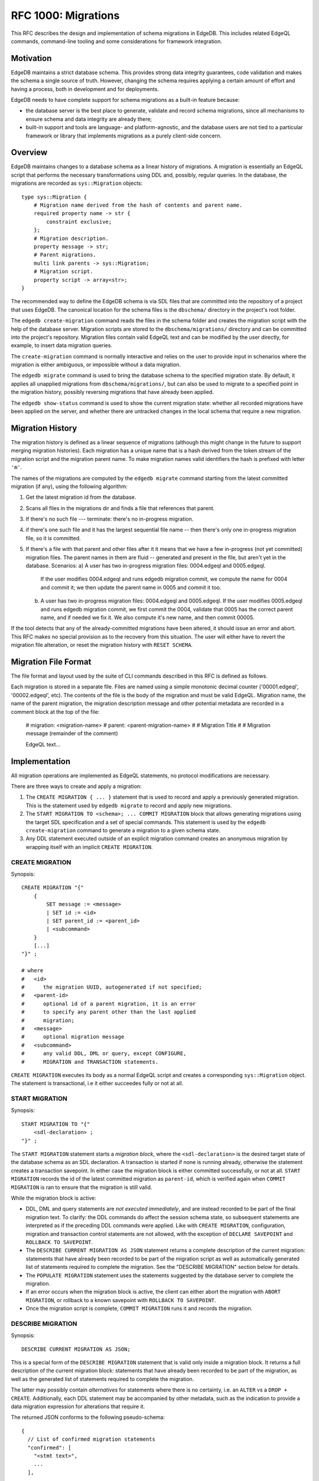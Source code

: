 ..
    Status: Draft
    Type: Feature
    Created: 2020-01-28
    RFC PR: `edgedb/rfcs#0001 <https://github.com/edgedb/rfcs/pull/1>`_

====================
RFC 1000: Migrations
====================

This RFC describes the design and implementation of schema migrations in
EdgeDB.  This includes related EdgeQL commands, command-line tooling and
some considerations for framework integration.

Motivation
==========

EdgeDB maintains a strict database schema.  This provides strong data integrity
guarantees, code validation and makes the schema a single source of truth.
However, changing the schema requires applying a certain amount of effort and
having a process, both in development and for deployments.

EdgeDB needs to have complete support for schema migrations as a built-in
feature because:

* the database server is the best place to generate, validate and record
  schema migrations, since all mechanisms to ensure schema and data integrity
  are already there;

* built-in support and tools are language- and platform-agnostic, and the
  database users are not tied to a particular framework or library that
  implements migrations as a purely client-side concern.

Overview
========

EdgeDB maintains changes to a database schema as a linear history of
migrations.  A migration is essentially an EdgeQL script that performs
the necessary transformations using DDL and, possibly, regular queries.
In the database, the migrations are recorded as ``sys::Migration`` objects::

    type sys::Migration {
        # Migration name derived from the hash of contents and parent name.
        required property name -> str {
            constraint exclusive;
        };
        # Migration description.
        property message -> str;
        # Parent migrations.
        multi link parents -> sys::Migration;
        # Migration script.
        property script -> array<str>;
    }

The recommended way to define the EdgeDB schema is via SDL files that are
committed into the repository of a project that uses EdgeDB.  The canonical
location for the schema files is the ``dbschema/`` directory in the project's
root folder.

The ``edgedb create-migration`` command reads the files in the schema folder
and creates the migration script with the help of the database server.
Migration scripts are stored to the ``dbschema/migrations/`` directory and
can be committed into the project's repository.  Migration files contain
valid EdgeQL text and can be modified by the user directly, for example, to
insert data migration queries.

The ``create-migration`` command is normally interactive and relies on the
user to provide input in schenarios where the migration is either ambiguous,
or impossible without a data migration.

The ``edgedb migrate`` command is used to bring the database schema to the
specified migration state.  By default, it applies all unapplied migrations
from ``dbschema/migrations/``, but can also be used to migrate to a specified
point in the migration history, possibly reversing migrations that have already
been applied.

The ``edgedb show-status`` command is used to show the current migration
state: whether all recorded migrations have been applied on the server, and
whether there are untracked changes in the local schema that require a
new migration.


Migration History
=================

The migration history is defined as a linear sequence of migrations (although
this might change in the future to support merging migration histories).
Each migration has a unique name that is a hash derived from the token
stream of the migration script and the migration parent name.  To
make migration names valid identifiers the hash is prefixed with letter
``'m'``.

The names of the migrations are computed by the ``edgedb migrate`` command
starting from the latest committed migration (if any), using the following
algorithm:

1. Get the latest migration id from the database.
2. Scans all files in the migrations dir and finds a file that references
   that parent.
3. If there's no such file --- terminate: there's no in-progress migration.
4. if there's one such file and it has the largest sequential file name --
   then there's only one in-progress migration file, so it is committed.
5. If there's a file with that parent and other files after it it means
   that we have a few in-progress (not yet committed) migration files.
   The parent names in them are fluid -- generated and present in the file,
   but aren't yet in the database.
   Scenarios:
   a) A user has two in-progress migration files: 0004.edgeql and 0005.edgeql.
      If the user modifies 0004.edgeql and runs edgedb migration commit, we
      compute the name for 0004 and commit it; we then update the parent name
      in 0005 and commit it too.
   b) A user has two in-progress migration files: 0004.edgeql and 0005.edgeql.
      If the user modifies 0005.edgeql and runs edgedb migration commit,
      we first commit the 0004, validate that 0005 has the correct parent
      name, and if needed we fix it. We also compute it's new name, and then
      commit 00005.

If the tool detects that any of the already-committed migrations have been
altered, it should issue an error and abort.  This RFC makes no special
provision as to the recovery from this situation.  The user will either
have to revert the migration file alteration, or reset the migration history
with ``RESET SCHEMA``.


Migration File Format
=====================

The file format and layout used by the suite of CLI commands described in
this RFC is defined as follows.

Each migration is stored in a separate file.  Files are named using a
simple monotonic decimal counter ('00001.edgeql', '00002.edgeql', etc).
The contents of the file is the body of the migration and must be valid
EdgeQL.  Migration name, the name of the parent migration, the
migration description message and other potential metadata are recorded
in a comment block at the top of the file:

    # migration: <migration-name>
    # parent: <parent-migration-name>
    #
    # Migration Title
    #
    # Migration message (remainder of the comment)

    EdgeQL text...


Implementation
==============

All migration operations are implemented as EdgeQL statements, no protocol
modifications are necessary.

There are three ways to create and apply a migration:

1. The ``CREATE MIGRATION { ... }`` statement that is used to
   record and apply a previously generated migration.  This is the statement
   used by ``edgedb migrate`` to record and apply new migrations.

2. The ``START MIGRATION TO <schema>; ... COMMIT MIGRATION`` block
   that allows generating migrations using the target SDL specification and
   a set of special commands.  This statement is used by the
   ``edgedb create-migration`` command to generate a migration to a given
   schema state.

3. Any DDL statement executed outside of an explicit migration command creates
   an anonymous migration by wrapping itself with an implicit
   ``CREATE MIGRATION``.

CREATE MIGRATION
----------------

Synopsis::

    CREATE MIGRATION "{"
        {
            SET message := <message>
            | SET id := <id>
            | SET parent_id := <parent_id>
            | <subcommand>
        }
        [...]
    "}" ;

    # where
    #   <id>
    #      the migration UUID, autogenerated if not specified;
    #   <parent-id>
    #      optional id of a parent migration, it is an error
    #      to specify any parent other than the last applied
    #      migration;
    #   <message>
    #      optional migration message
    #   <subcommand>
    #      any valid DDL, DML or query, except CONFIGURE,
    #      MIGRATION and TRANSACTION statements.

``CREATE MIGRATION`` executes its body as a normal EdgeQL script and creates
a corresponding ``sys::Migration`` object.  The statement is transactional,
i.e it either succeedes fully or not at all.

START MIGRATION
---------------

Synopsis::

    START MIGRATION TO "{"
        <sdl-declaration> ;
    "}" ;

The ``START MIGRATION`` statement starts a *migration block*, where the
``<sdl-declaration>`` is the desired target state of the database schema as
an SDL declaration.  A transaction is started if none is running already,
otherwise the statement creates a transaction savepoint.  In either case
the migration block is either committed successfully, or not at all.
``START MIGRATION`` records the id of the latest committed migration
as ``parent-id``, which is verified again when ``COMMIT MIGRATION`` is ran
to ensure that the migration is still valid.

While the migration block is active:

* DDL, DML and query statements are *not executed immediately*, and
  are instead recorded to be part of the final migration text.  To clarify:
  the DDL commands do affect the session schema state, so subsequent statements
  are interpreted as if the preceding DDL commands were applied.
  Like with ``CREATE MIGRATION``, configuration, migration and transaction
  control statements are not allowed, with the exception of
  ``DECLARE SAVEPOINT`` and ``ROLLBACK TO SAVEPOINT``.

* The ``DESCRIBE CURRENT MIGRATION AS JSON`` statement returns a complete
  description of the current migration: statements that have already been
  recorded to be part of the migration script as well as automatically
  generated list of statements required to complete the migration.  See
  the "DESCRIBE MIGRATION" section below for details.

* The ``POPULATE MIGRATION`` statement uses the statements suggested by
  the database server to complete the migration.

* If an error occurs when the migration block is active, the client can either
  abort the migration with ``ABORT MIGRATION``, or rollback to a known
  savepoint with ``ROLLBACK TO SAVEPOINT``.

* Once the migration script is complete, ``COMMIT MIGRATION`` runs it and
  records the migration.

DESCRIBE MIGRATION
------------------

Synopsis::

    DESCRIBE CURRENT MIGRATION AS JSON;

This is a special form of the ``DESCRIBE MIGRATION`` statement that is valid
only inside a migration block. It returns a full description of the current
migration block: statements that have already been recorded to be part of the
migration, as well as the generated list of statements required to complete
the migration.

The latter may possibly contain *alternatives* for statements
where there is no certainty, i.e. an ``ALTER`` vs a ``DROP + CREATE``.
Additionally, each DDL statement may be accompanied by other metadata, such
as the indication to provide a data migration expression for alterations
that require it.

The returned JSON conforms to the following pseudo-schema::

    {
      // List of confirmed migration statements
      "confirmed": [
        "<stmt text>",
        ...
      ],

      // List of proposed migration steps
      "proposed": [{
        // List of proposed variants for the migration step
        "variants": [{
          "statements": [{
            "text": "<stmt text template>",
            "required-user-input": [{
              "name": "<placeholder variable>",
              "prompt": "<statement prompt>",
            }]
          }],
          "confidence": (0..1) // confidence coefficient
          "prompt": "<variant prompt>"
        }, ... ]
      }, ... ]
    }

    Where:

      <stmt text>:
        Regular statement text.
      <stmt text template>:
        Statement text template with interpolation points using the \(name)
        syntax.
      <placeholder variable>:
        The name of an interpolation variable in the statement text template
        for which the user prompt is given.
      <statement prompt>:
        The text of a user prompt for an interpolation variable.
      <variant prompt>:
        Prompt for the proposed migration step variant.

Example::

    {
      "confirmed": [
        "CREATE TYPE User { CREATE PROPERTY name -> str }"
      ],

      "proposed": [{
        "variants": [{
          "statements": [{
            "text": "ALTER TYPE Address " +
                    "ALTER PROPERTY number " +
                    "SET TYPE int64 USING \(expr)",
            "required-user-input": [{
              "name": "expr",
              "prompt": "Altering Address.number to type " +
                        "int64 requires an explicit conversion expression",
            }]
          }],
          "confidence": 0.6
          "prompt": "Did you alter the Address.number property?"
        }, {
          "statements": [{
            "text": "ALTER TYPE Address { " +
                    "DROP PROPERTY number; " +
                    "CREATE PROPERTY number -> int64; }"
          }],
          "confidence": 0.4
        }]
      }]
    }

Migration operation classification
----------------------------------

The migrations system classifies the migrations operations into two categories:
safe and unsafe, based on whether the operation is automatically reversible
without losing any prior data.  For example, all ``CREATE`` operations are
considered safe by definition, but also alterations to schema that doesn't
involve data mutation, such as annotations, indexes, etc.  All other operations
are classified as unsafe.

Unsafe operations require confirmation in the interactive flows, and raise
an error in non-interactive flows (unless ``--allow-unsafe`` is specified).

REVERT SCHEMA
-------------

The ``REVERT SCHEMA`` statement is used to revert the schema to a state
at a given migration.  Migrations committed after the specified migrations
are reverted in reverse order, and reverts are recorded as migrations
themselves.  Each affected migration must be reversible.

Synopsis::

    REVERT SCHEMA TO <migration-id> ;

RESET SCHEMA
------------

The ``RESET SCHEMA`` statement is used to *reset* the schema to a state
at a given migration.  The difference from ``REVERT SCHEMA`` is that affected
migrations are *not* recorded as reverts, and the resulting state looks like
they never have been applied at all.  Each affected migration must be
reversible.

Synopsis::

    RESET SCHEMA TO <migration-id> ;

Bare DDL
--------

Each individual DDL command executed outside a migration block gets wrapped
into an implicit ``CREATE MIGRATION`` regardless of whether it is a part of a
transaction or not.  This is necessary to correctly track the state of the
schema.

Use of bare DDL for the purpose of schema migrations is discouraged.
To enforce a "no-bare-DDL" policy, the ``allow_bare_ddl`` configuration option
may be set to ``false``, which will prohibit all DDL operations outside of
migration blocks.

Discussion
==========

Downsides of the selected approach
----------------------------------

The apprach described in this RFC requires a server connection to generate
migrations.

Design considerations
---------------------

``ABORT MIGRATION`` is chosen instead of ``ROLLBACK MIGRATION``, or even
``ROLLBACK`` because the first can be confused with a migration revert command,
and ``ROLLBACK`` would terminate the entire transaction, whereas the
migration block might only be a subset of it.

The identifiers of the schema objects are not preserved in the migration,
because those are internal to the database instance and should generally not
be relied upon by the clients.  This is similar to OID values in Postgres.

The current design does not allow multiple migration parents (i.e. migration
history merges), but neither does it prohibit the concept as a future
feature.

A variant of ``START TRANSACTION`` without an explicit schema target was
considered to create a "free form" migration using DDL statements, but it's
unclear if such a feature is useful at this moment.
